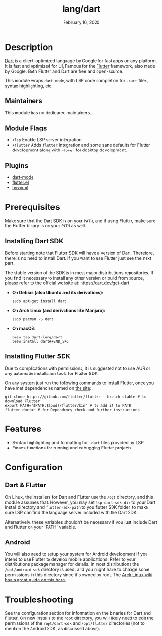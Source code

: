 #+TITLE:   lang/dart
#+DATE:    February 16, 2020
#+SINCE:   v3.0.0
#+STARTUP: inlineimages nofold

* Table of Contents :TOC_3:noexport:
- [[#description][Description]]
  - [[#maintainers][Maintainers]]
  - [[#module-flags][Module Flags]]
  - [[#plugins][Plugins]]
- [[#prerequisites][Prerequisites]]
  - [[#installing-dart-sdk][Installing Dart SDK]]
  - [[#installing-flutter-sdk][Installing Flutter SDK]]
- [[#features][Features]]
- [[#configuration][Configuration]]
  - [[#dart--flutter][Dart & Flutter]]
  - [[#android][Android]]
- [[#troubleshooting][Troubleshooting]]

* Description
[[https://dart.dev/][Dart]] is a client-optimized language by Google for fast apps on any platform.
It is fast and optimized for UI, Famous for the [[https://flutter.io/][Flutter]] framework, also
made by Google. Both Flutter and Dart are free and open-source.

This module wraps ~dart-mode~, with LSP code completion for =.dart= files,
syntax highlighting, etc.

** Maintainers
This module has no dedicated maintainers.

** Module Flags
+ =+lsp= Enable LSP server integration.
+ =+flutter= Adds ~flutter~ integration and some sane defaults for Flutter
  development along with ~~hover~ for desktop development.

** Plugins
+ [[https://github.com/bradyt/dart-mode][dart-mode]]
+ [[https://github.com/amake/flutter.el][flutter.el]]
+ [[https://github.com/ericdallo/hover.el][hover.el]]

* Prerequisites
Make sure that the Dart SDK is on your ~PATH~, and if using Flutter, make sure
the Flutter binary is on your ~PATH~ as well.

** Installing Dart SDK
Before starting note that Flutter SDK will have a version of Dart. Therefore,
there is no need to install Dart. If you want to use Flutter just see
the next part.

The stable version of the SDK is in most major distributions repositories.
If you find it necessary to install any other version or build from source,
please refer to the official website at: https://dart.dev/get-dart

+ *On Debian (also Ubuntu and its derivations):*
  #+BEGIN_SRC shell
  sudo apt-get install dart
  #+END_SRC
+ *On Arch Linux (and derivations like Manjaro):*
  #+BEGIN_SRC shell
  sudo pacman -S dart
  #+END_SRC
+ *On macOS*:
  #+BEGIN_SRC shell
  brew tap dart-lang/dart
  brew install dart#+END_SRC
  #+END_SRC

** Installing Flutter SDK
Due to complications with permissions, it is suggested not to use AUR or any
automatic installation tools for Flutter SDK.

On any system just run the following commands to install Flutter, once you have
met dependencies named on [[https://flutter.dev/docs/get-started/install/][the site]]:

#+BEGIN_SRC shell
git clone https://github.com/flutter/flutter --branch stable # to download Flutter
export PATH="$PATH:$(pwd)/flutter/bin" # to add it to PATH
flutter doctor # for Dependency check and further instructions
#+END_SRC

* Features
+ Syntax highlighting and formatting for ~.dart~ files provided by LSP
+ Emacs functions for running and debugging Flutter projects

* Configuration
** Dart & Flutter
On Linux, the installers for Dart and Flutter use the ~/opt~ directory, and this
module assumes that. However, you may set ~lsp-dart-sdk-dir~ to your Dart
install directory and ~flutter-sdk-path~ to you flutter SDK folder, to make sure
LSP can find the language server included with the Dart SDK.

Alternatively, these variables shouldn't be necessary if you just include Dart
and Flutter on your `PATH` variable.
** Android
You will also need to setup your system for Android development if you intend to
use Flutter to develop mobile applications. Refer to your distributions package
manager for details. In most distributions the ~/opt/android-sdk~ directory is
used, and you might have to change some permissions in this directory since it's
owned by root. The [[https://wiki.archlinux.org/index.php/Android][Arch Linux wiki has a great guide on this here.]]

* Troubleshooting
See the configuration section for information on the binaries for Dart and
Flutter. On new installs to the ~/opt~ directory, you will likely need to edit
the permissions of the ~/opt/dart-sdk~ and ~/opt/flutter~ directories (not to
mention the Android SDK, as discussed above).
